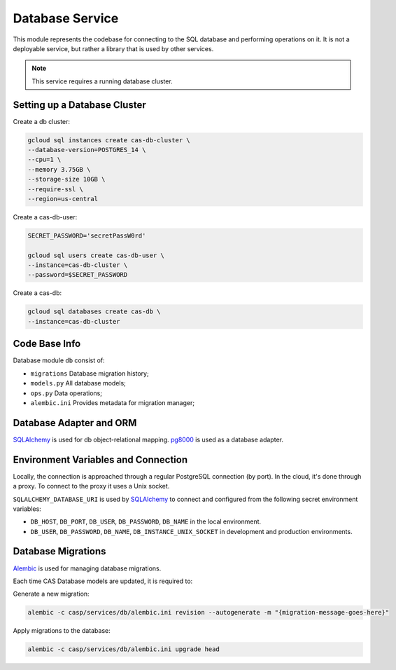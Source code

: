 Database Service
================

This module represents the codebase for connecting to the SQL database and performing operations on it. It is not a deployable service,
but rather a library that is used by other services.

.. note:: This service requires a running database cluster.

Setting up a Database Cluster
-----------------------------

Create a db cluster:

.. code-block:: bash

    gcloud sql instances create cas-db-cluster \
    --database-version=POSTGRES_14 \
    --cpu=1 \
    --memory 3.75GB \
    --storage-size 10GB \
    --require-ssl \
    --region=us-central

Create a cas-db-user:

.. code-block:: bash

    SECRET_PASSWORD='secretPassW0rd'

    gcloud sql users create cas-db-user \
    --instance=cas-db-cluster \
    --password=$SECRET_PASSWORD

Create a cas-db:

.. code-block:: bash

    gcloud sql databases create cas-db \
    --instance=cas-db-cluster

Code Base Info
--------------

Database module ``db`` consist of:

- ``migrations`` Database migration history;
- ``models.py`` All database models;
- ``ops.py`` Data operations;
- ``alembic.ini`` Provides metadata for migration manager;

Database Adapter and ORM
------------------------

`SQLAlchemy <https://www.sqlalchemy.org/>`_ is used for db object-relational mapping.
`pg8000 <https://pypi.org/project/pg8000/>`_ is used as a database adapter.

Environment Variables and Connection
-------------------------------------

Locally, the connection is approached through a regular PostgreSQL connection (by port). In the cloud, it's done through a proxy. To connect to the proxy it uses a Unix socket.

``SQLALCHEMY_DATABASE_URI`` is used by `SQLAlchemy <https://www.sqlalchemy.org/>`_ to connect and configured from the following secret environment variables:

- ``DB_HOST``, ``DB_PORT``, ``DB_USER``, ``DB_PASSWORD``, ``DB_NAME`` in the local environment.
- ``DB_USER``, ``DB_PASSWORD``, ``DB_NAME``, ``DB_INSTANCE_UNIX_SOCKET`` in development and production environments.

Database Migrations
-------------------

`Alembic <https://alembic.sqlalchemy.org/en/latest/>`_ is used for managing database migrations.

Each time CAS Database models are updated, it is required to:

Generate a new migration:

.. code-block:: bash

    alembic -c casp/services/db/alembic.ini revision --autogenerate -m "{migration-message-goes-here}"

Apply migrations to the database:

.. code-block:: bash

    alembic -c casp/services/db/alembic.ini upgrade head
